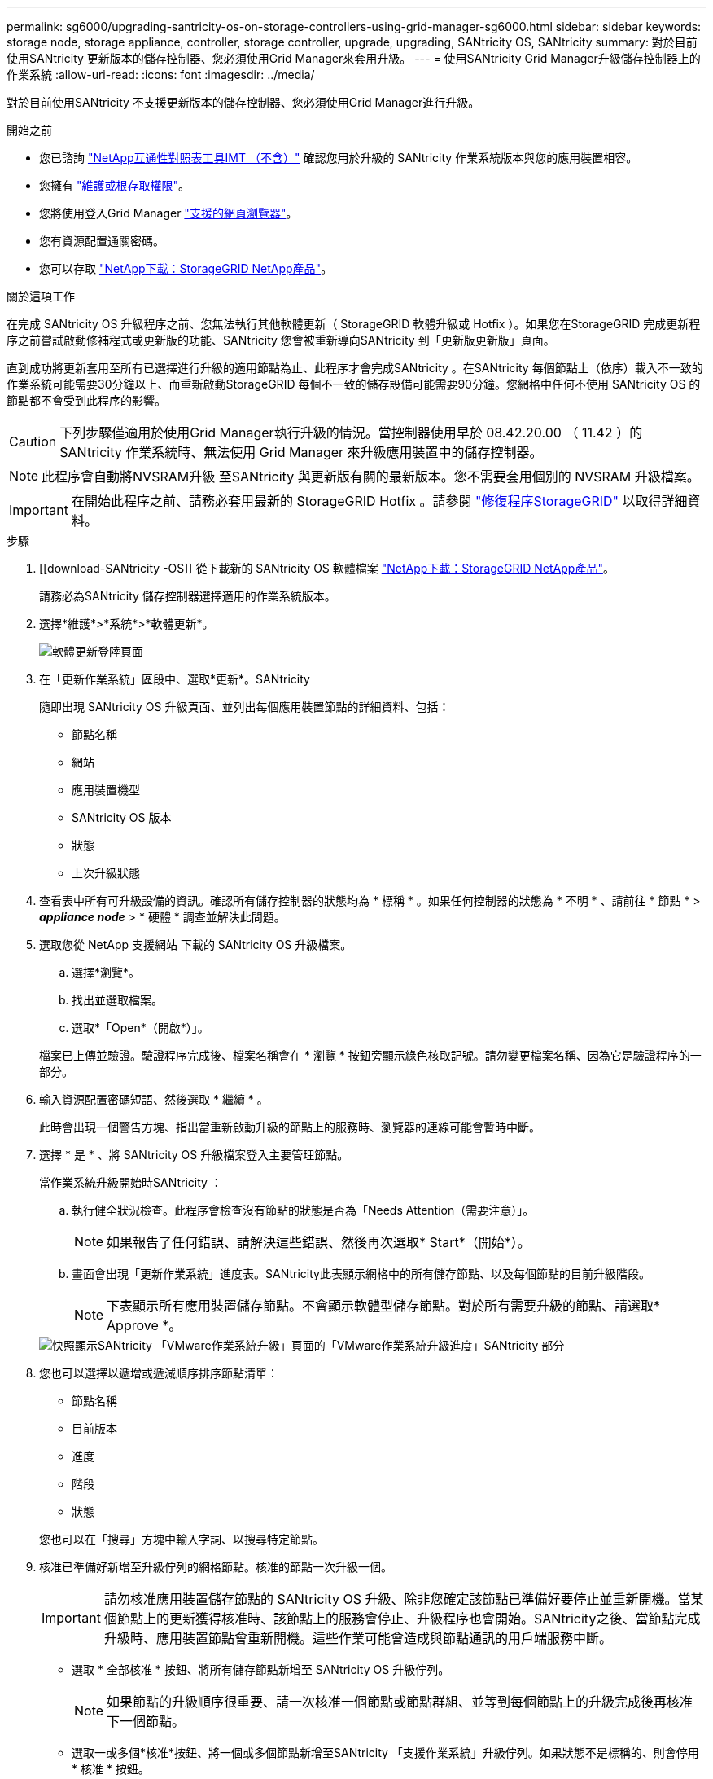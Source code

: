 ---
permalink: sg6000/upgrading-santricity-os-on-storage-controllers-using-grid-manager-sg6000.html 
sidebar: sidebar 
keywords: storage node, storage appliance, controller, storage controller, upgrade, upgrading, SANtricity OS, SANtricity 
summary: 對於目前使用SANtricity 更新版本的儲存控制器、您必須使用Grid Manager來套用升級。 
---
= 使用SANtricity Grid Manager升級儲存控制器上的作業系統
:allow-uri-read: 
:icons: font
:imagesdir: ../media/


[role="lead"]
對於目前使用SANtricity 不支援更新版本的儲存控制器、您必須使用Grid Manager進行升級。

.開始之前
* 您已諮詢 https://imt.netapp.com/matrix/#welcome["NetApp互通性對照表工具IMT （不含）"^] 確認您用於升級的 SANtricity 作業系統版本與您的應用裝置相容。
* 您擁有 link:../admin/admin-group-permissions.html["維護或根存取權限"]。
* 您將使用登入Grid Manager link:../admin/web-browser-requirements.html["支援的網頁瀏覽器"]。
* 您有資源配置通關密碼。
* 您可以存取 https://mysupport.netapp.com/site/products/all/details/storagegrid-appliance/downloads-tab["NetApp下載：StorageGRID NetApp產品"^]。


.關於這項工作
在完成 SANtricity OS 升級程序之前、您無法執行其他軟體更新（ StorageGRID 軟體升級或 Hotfix ）。如果您在StorageGRID 完成更新程序之前嘗試啟動修補程式或更新版的功能、SANtricity 您會被重新導向SANtricity 到「更新版更新版」頁面。

直到成功將更新套用至所有已選擇進行升級的適用節點為止、此程序才會完成SANtricity 。在SANtricity 每個節點上（依序）載入不一致的作業系統可能需要30分鐘以上、而重新啟動StorageGRID 每個不一致的儲存設備可能需要90分鐘。您網格中任何不使用 SANtricity OS 的節點都不會受到此程序的影響。


CAUTION: 下列步驟僅適用於使用Grid Manager執行升級的情況。當控制器使用早於 08.42.20.00 （ 11.42 ）的 SANtricity 作業系統時、無法使用 Grid Manager 來升級應用裝置中的儲存控制器。


NOTE: 此程序會自動將NVSRAM升級 至SANtricity 與更新版有關的最新版本。您不需要套用個別的 NVSRAM 升級檔案。


IMPORTANT: 在開始此程序之前、請務必套用最新的 StorageGRID Hotfix 。請參閱 link:../maintain/storagegrid-hotfix-procedure.html["修復程序StorageGRID"] 以取得詳細資料。

.步驟
. [[download-SANtricity -OS]] 從下載新的 SANtricity OS 軟體檔案 https://mysupport.netapp.com/site/products/all/details/storagegrid-appliance/downloads-tab["NetApp下載：StorageGRID NetApp產品"^]。
+
請務必為SANtricity 儲存控制器選擇適用的作業系統版本。

. 選擇*維護*>*系統*>*軟體更新*。
+
image::../media/software_update_landing.png[軟體更新登陸頁面]

. 在「更新作業系統」區段中、選取*更新*。SANtricity
+
隨即出現 SANtricity OS 升級頁面、並列出每個應用裝置節點的詳細資料、包括：

+
** 節點名稱
** 網站
** 應用裝置機型
** SANtricity OS 版本
** 狀態
** 上次升級狀態


. 查看表中所有可升級設備的資訊。確認所有儲存控制器的狀態均為 * 標稱 * 。如果任何控制器的狀態為 * 不明 * 、請前往 * 節點 * > *_appliance node_* > * 硬體 * 調查並解決此問題。
. 選取您從 NetApp 支援網站 下載的 SANtricity OS 升級檔案。
+
.. 選擇*瀏覽*。
.. 找出並選取檔案。
.. 選取*「Open*（開啟*）」。


+
檔案已上傳並驗證。驗證程序完成後、檔案名稱會在 * 瀏覽 * 按鈕旁顯示綠色核取記號。請勿變更檔案名稱、因為它是驗證程序的一部分。

. 輸入資源配置密碼短語、然後選取 * 繼續 * 。
+
此時會出現一個警告方塊、指出當重新啟動升級的節點上的服務時、瀏覽器的連線可能會暫時中斷。

. 選擇 * 是 * 、將 SANtricity OS 升級檔案登入主要管理節點。
+
當作業系統升級開始時SANtricity ：

+
.. 執行健全狀況檢查。此程序會檢查沒有節點的狀態是否為「Needs Attention（需要注意）」。
+

NOTE: 如果報告了任何錯誤、請解決這些錯誤、然後再次選取* Start*（開始*）。

.. 畫面會出現「更新作業系統」進度表。SANtricity此表顯示網格中的所有儲存節點、以及每個節點的目前升級階段。
+

NOTE: 下表顯示所有應用裝置儲存節點。不會顯示軟體型儲存節點。對於所有需要升級的節點、請選取* Approve *。

+
image::../media/santricity_upgrade_progress_table.png[快照顯示SANtricity 「VMware作業系統升級」頁面的「VMware作業系統升級進度」SANtricity 部分]



. 您也可以選擇以遞增或遞減順序排序節點清單：
+
** 節點名稱
** 目前版本
** 進度
** 階段
** 狀態


+
您也可以在「搜尋」方塊中輸入字詞、以搜尋特定節點。

. 核准已準備好新增至升級佇列的網格節點。核准的節點一次升級一個。
+

IMPORTANT: 請勿核准應用裝置儲存節點的 SANtricity OS 升級、除非您確定該節點已準備好要停止並重新開機。當某個節點上的更新獲得核准時、該節點上的服務會停止、升級程序也會開始。SANtricity之後、當節點完成升級時、應用裝置節點會重新開機。這些作業可能會造成與節點通訊的用戶端服務中斷。

+
** 選取 * 全部核准 * 按鈕、將所有儲存節點新增至 SANtricity OS 升級佇列。
+

NOTE: 如果節點的升級順序很重要、請一次核准一個節點或節點群組、並等到每個節點上的升級完成後再核准下一個節點。

** 選取一或多個*核准*按鈕、將一個或多個節點新增至SANtricity 「支援作業系統」升級佇列。如果狀態不是標稱的、則會停用 * 核准 * 按鈕。
+
選擇* Approve（核准）*之後、升級程序會決定是否可以升級節點。如果節點可以升級、則會將其新增至升級佇列。

+
對於某些節點、所選的升級檔案並非刻意套用、您可以在不升級這些特定節點的情況下完成升級程序。非刻意升級的節點會顯示完成階段（嘗試升級）、並在詳細資料欄中列出節點未升級的原因。



. 如果您需要從SANtricity 「支援作業系統」升級佇列中移除節點或所有節點、請選取「*移除*」或「*全部移除*」。
+
當階段的進度超過「佇列」時、*移除*按鈕會隱藏、您將無法再從SANtricity 「支援」作業系統升級程序中移除節點。

. 請稍候SANtricity 、將更新版套用至每個核准的網格節點。
+
** 如果應用 SANtricity OS 升級時有任何節點顯示錯誤階段、則表示節點的升級失敗。在技術支援的協助下、您可能需要將設備置於維護模式才能恢復。
** 如果節點上的韌體太舊、無法使用 Grid Manager 進行升級、則節點會顯示錯誤階段、其中包含您必須使用維護模式來升級節點上的 SANtricity OS 的詳細資料。若要解決此錯誤、請執行下列步驟：
+
... 在SANtricity 顯示錯誤階段的節點上、使用維護模式來升級支援的作業系統。
... 使用Grid Manager重新啟動並完成SANtricity 更新。




+
當所有核准節點上的 SANtricity OS 升級完成時、 SANtricity OS 升級進度表會關閉、綠色橫幅會顯示已升級的節點數、以及升級完成的日期和時間。

. 如果節點無法升級、請記下「詳細資料」欄中顯示的原因、然後採取適當的行動。
+

NOTE: 除非您核准所有列出的儲存節點上的作業系統升級、否則無法完成此作業系統升級程序。SANtricity SANtricity

+
[cols="1a,2a"]
|===
| 理由 | 建議採取的行動 


 a| 
儲存節點已升級。
 a| 
無需採取進一步行動。



 a| 
不適用於此節點的作業系統升級SANtricity 。
 a| 
節點沒有可由 StorageGRID 系統管理的儲存控制器。完成升級程序、而不升級顯示此訊息的節點。



 a| 
作業系統檔案與此節點不相容SANtricity 。
 a| 
節點需要的 SANtricity OS 檔案與您選取的檔案不同。完成目前的升級之後、請下載SANtricity 節點適用的正確的作業系統檔案、然後重複升級程序。

|===
. 如果您想要結束核准節點並返回SANtricity 到「支援更新作業系統」頁面、以便上傳新SANtricity 的作業系統檔案、請執行下列步驟：
+
.. 選擇*跳過節點和完成*。
+
系統會出現一則警告、詢問您是否確定要在不升級所有適用節點的情況下完成升級程序。

.. 選擇*確定*以返回* SANtricity 不支援作業系統*頁面。
.. 當您準備好繼續核准節點時、 <<download-santricity-os,下載 SANtricity 作業系統>> 以重新啟動升級程序。
+

NOTE: 節點已核准並升級、但沒有錯誤、仍會繼續升級。



. 對於需要不同SANtricity 的更新檔的任何節點、請重複此升級程序。
+

NOTE: 對於狀態為「Needs Attention（需要注意）」的任何節點、請使用維護模式來執行升級。



.相關資訊
https://mysupport.netapp.com/matrix["NetApp 互通性對照表工具"^]

link:upgrading-santricity-os-on-storage-controllers-using-maintenance-mode-sg6000.html["使用SANtricity 維護模式升級儲存控制器上的作業系統"]
